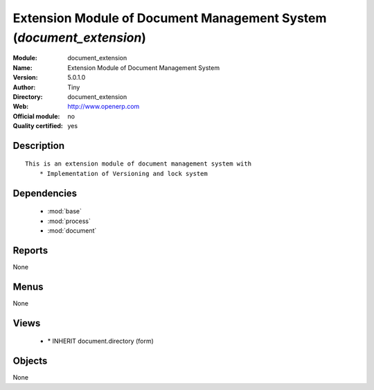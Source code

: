 
.. module:: document_extension
    :synopsis: Extension Module of Document Management System (Quality Certified)
    :noindex:
.. 

.. raw:: html

    <link rel="stylesheet" href="../_static/hide_objects_in_sidebar.css" type="text/css" />

Extension Module of Document Management System (*document_extension*)
=====================================================================
:Module: document_extension
:Name: Extension Module of Document Management System
:Version: 5.0.1.0
:Author: Tiny
:Directory: document_extension
:Web: http://www.openerp.com
:Official module: no
:Quality certified: yes

Description
-----------

::

  This is an extension module of document management system with
      * Implementation of Versioning and lock system

Dependencies
------------

 * :mod:`base`
 * :mod:`process`
 * :mod:`document`

Reports
-------

None


Menus
-------


None


Views
-----

 * \* INHERIT document.directory (form)


Objects
-------

None
